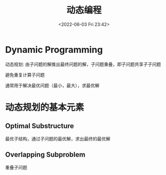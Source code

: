 #+TITLE: 动态编程
#+DATE: <2022-06-03 Fri 23:42>
#+FILETAGS: algo-design

* Dynamic Programming

动态规划: 由子问题的解推出最终问题的解，子问题重叠，即子问题共享子子问题

避免重复计算子问题

通常用于解决最优问题（最小，最大），求最优解

* 动态规划的基本元素

** Optimal Substructure

最优子结构，通过子问题的最优解，求出最终的最优解

** Overlapping Subproblem

重叠子问题
